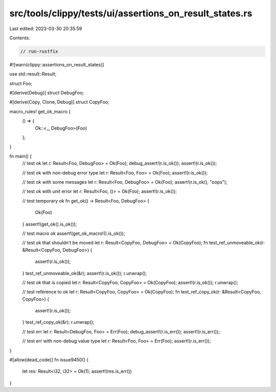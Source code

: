 src/tools/clippy/tests/ui/assertions_on_result_states.rs
========================================================

Last edited: 2023-03-30 20:35:59

Contents:

.. code-block:: rs

    // run-rustfix
#![warn(clippy::assertions_on_result_states)]

use std::result::Result;

struct Foo;

#[derive(Debug)]
struct DebugFoo;

#[derive(Copy, Clone, Debug)]
struct CopyFoo;

macro_rules! get_ok_macro {
    () => {
        Ok::<_, DebugFoo>(Foo)
    };
}

fn main() {
    // test ok
    let r: Result<Foo, DebugFoo> = Ok(Foo);
    debug_assert!(r.is_ok());
    assert!(r.is_ok());

    // test ok with non-debug error type
    let r: Result<Foo, Foo> = Ok(Foo);
    assert!(r.is_ok());

    // test ok with some messages
    let r: Result<Foo, DebugFoo> = Ok(Foo);
    assert!(r.is_ok(), "oops");

    // test ok with unit error
    let r: Result<Foo, ()> = Ok(Foo);
    assert!(r.is_ok());

    // test temporary ok
    fn get_ok() -> Result<Foo, DebugFoo> {
        Ok(Foo)
    }
    assert!(get_ok().is_ok());

    // test macro ok
    assert!(get_ok_macro!().is_ok());

    // test ok that shouldn't be moved
    let r: Result<CopyFoo, DebugFoo> = Ok(CopyFoo);
    fn test_ref_unmoveable_ok(r: &Result<CopyFoo, DebugFoo>) {
        assert!(r.is_ok());
    }
    test_ref_unmoveable_ok(&r);
    assert!(r.is_ok());
    r.unwrap();

    // test ok that is copied
    let r: Result<CopyFoo, CopyFoo> = Ok(CopyFoo);
    assert!(r.is_ok());
    r.unwrap();

    // test reference to ok
    let r: Result<CopyFoo, CopyFoo> = Ok(CopyFoo);
    fn test_ref_copy_ok(r: &Result<CopyFoo, CopyFoo>) {
        assert!(r.is_ok());
    }
    test_ref_copy_ok(&r);
    r.unwrap();

    // test err
    let r: Result<DebugFoo, Foo> = Err(Foo);
    debug_assert!(r.is_err());
    assert!(r.is_err());

    // test err with non-debug value type
    let r: Result<Foo, Foo> = Err(Foo);
    assert!(r.is_err());
}

#[allow(dead_code)]
fn issue9450() {
    let res: Result<i32, i32> = Ok(1);
    assert!(res.is_err())
}


